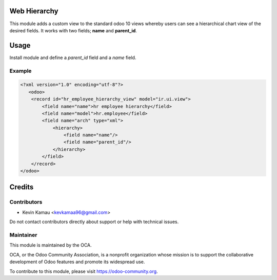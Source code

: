 .. image:: https://img.shields.io/badge/licence-AGPL--3-blue.svg
    :target: http://www.gnu.org/licenses/agpl-3.0-standalone.html
    :alt: License: AGPL-3


Web Hierarchy
=============
This module adds a custom view to the standard odoo 10 views
whereby users can see a hierarchical chart view of the desired fields.
It works with two fields; **name** and **parent_id**.

Usage
=====
Install module and define a *parent_id* field and a *name* field.

Example
-------

.. code-block:: xml

    <?xml version="1.0" encoding="utf-8"?>
       <odoo>
        <record id="hr_employee_hierarchy_view" model="ir.ui.view">
            <field name="name">hr employee hierarchy</field>
            <field name="model">hr.employee</field>
            <field name="arch" type="xml">
                <hierarchy>
                    <field name="name"/>
                    <field name="parent_id"/>
                </hierarchy>
            </field>
        </record>
    </odoo>

.. image:: /web_hierarchy/description/screenshot.png
  :width: 800
  :alt: Hierarchy View


Credits
=======


Contributors
------------

* Kevin Kamau <kevkamaa96@gmail.com>

Do not contact contributors directly about support or help with technical issues.

Maintainer
----------

.. image:: https://odoo-community.org/logo.png
   :alt: Odoo Community Association
   :target: https://odoo-community.org

This module is maintained by the OCA.

OCA, or the Odoo Community Association, is a nonprofit organization whose
mission is to support the collaborative development of Odoo features and
promote its widespread use.

To contribute to this module, please visit https://odoo-community.org.
